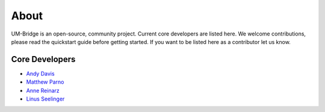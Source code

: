 ================
About
================

UM-Bridge is an open-source, community project. Current core developers are listed here. We welcome contributions, please read the quickstart guide before getting started. If you want to be listed here as a contributor let us know.

Core Developers
=================

- `Andy Davis <mailto:davisad@alum.mit.edu>`_

- `Matthew Parno <mailto:matthew.d.parno@dartmouth.edu>`_

- `Anne Reinarz <mailto:anne.k.reinarz@durham.ac.uk>`_

- `Linus Seelinger <mailto:linus.seelinger@iwr.uni-heidelberg.de>`_
